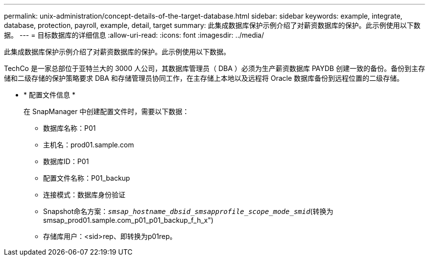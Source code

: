 ---
permalink: unix-administration/concept-details-of-the-target-database.html 
sidebar: sidebar 
keywords: example, integrate, database, protection, payroll, example, detail, target 
summary: 此集成数据库保护示例介绍了对薪资数据库的保护。此示例使用以下数据。 
---
= 目标数据库的详细信息
:allow-uri-read: 
:icons: font
:imagesdir: ../media/


[role="lead"]
此集成数据库保护示例介绍了对薪资数据库的保护。此示例使用以下数据。

TechCo 是一家总部位于亚特兰大的 3000 人公司，其数据库管理员（ DBA ）必须为生产薪资数据库 PAYDB 创建一致的备份。备份到主存储和二级存储的保护策略要求 DBA 和存储管理员协同工作，在主存储上本地以及远程将 Oracle 数据库备份到远程位置的二级存储。

* * 配置文件信息 *
+
在 SnapManager 中创建配置文件时，需要以下数据：

+
** 数据库名称：P01
** 主机名：prod01.sample.com
** 数据库ID：P01
** 配置文件名称：P01_backup
** 连接模式：数据库身份验证
** Snapshot命名方案：`_smsap_hostname_dbsid_smsapprofile_scope_mode_smid_`(转换为smsap_prod01.sample.com_p01_p01_backup_f_h_x")
** 存储库用户：<sid>rep、即转换为p01rep。



